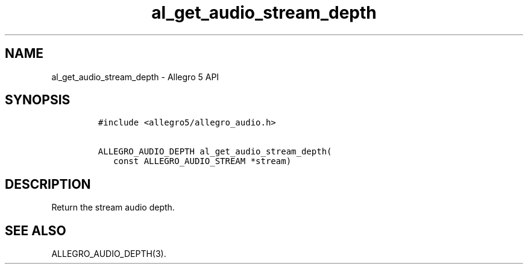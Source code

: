.\" Automatically generated by Pandoc 3.1.3
.\"
.\" Define V font for inline verbatim, using C font in formats
.\" that render this, and otherwise B font.
.ie "\f[CB]x\f[]"x" \{\
. ftr V B
. ftr VI BI
. ftr VB B
. ftr VBI BI
.\}
.el \{\
. ftr V CR
. ftr VI CI
. ftr VB CB
. ftr VBI CBI
.\}
.TH "al_get_audio_stream_depth" "3" "" "Allegro reference manual" ""
.hy
.SH NAME
.PP
al_get_audio_stream_depth - Allegro 5 API
.SH SYNOPSIS
.IP
.nf
\f[C]
#include <allegro5/allegro_audio.h>

ALLEGRO_AUDIO_DEPTH al_get_audio_stream_depth(
   const ALLEGRO_AUDIO_STREAM *stream)
\f[R]
.fi
.SH DESCRIPTION
.PP
Return the stream audio depth.
.SH SEE ALSO
.PP
ALLEGRO_AUDIO_DEPTH(3).
